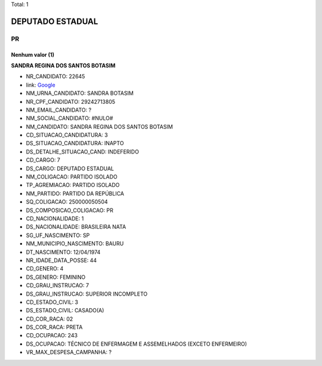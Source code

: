 Total: 1

DEPUTADO ESTADUAL
=================

PR
--

Nenhum valor (1)
........

**SANDRA REGINA DOS SANTOS BOTASIM**

- NR_CANDIDATO: 22645
- link: `Google <https://www.google.com/search?q=SANDRA+REGINA+DOS+SANTOS+BOTASIM>`_
- NM_URNA_CANDIDATO: SANDRA BOTASIM
- NR_CPF_CANDIDATO: 29242713805
- NM_EMAIL_CANDIDATO: ?
- NM_SOCIAL_CANDIDATO: #NULO#
- NM_CANDIDATO: SANDRA REGINA DOS SANTOS BOTASIM
- CD_SITUACAO_CANDIDATURA: 3
- DS_SITUACAO_CANDIDATURA: INAPTO
- DS_DETALHE_SITUACAO_CAND: INDEFERIDO
- CD_CARGO: 7
- DS_CARGO: DEPUTADO ESTADUAL
- NM_COLIGACAO: PARTIDO ISOLADO
- TP_AGREMIACAO: PARTIDO ISOLADO
- NM_PARTIDO: PARTIDO DA REPÚBLICA
- SQ_COLIGACAO: 250000050504
- DS_COMPOSICAO_COLIGACAO: PR
- CD_NACIONALIDADE: 1
- DS_NACIONALIDADE: BRASILEIRA NATA
- SG_UF_NASCIMENTO: SP
- NM_MUNICIPIO_NASCIMENTO: BAURU
- DT_NASCIMENTO: 12/04/1974
- NR_IDADE_DATA_POSSE: 44
- CD_GENERO: 4
- DS_GENERO: FEMININO
- CD_GRAU_INSTRUCAO: 7
- DS_GRAU_INSTRUCAO: SUPERIOR INCOMPLETO
- CD_ESTADO_CIVIL: 3
- DS_ESTADO_CIVIL: CASADO(A)
- CD_COR_RACA: 02
- DS_COR_RACA: PRETA
- CD_OCUPACAO: 243
- DS_OCUPACAO: TÉCNICO DE ENFERMAGEM E ASSEMELHADOS (EXCETO ENFERMEIRO)
- VR_MAX_DESPESA_CAMPANHA: ?

